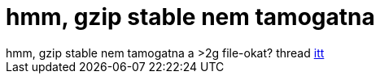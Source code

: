 = hmm, gzip stable nem tamogatna

:slug: hmm_gzip_stable_nem_tamogatna
:category: regi
:tags: hu
:date: 2005-08-07T20:47:37Z
++++
hmm, gzip stable nem tamogatna a &gt;2g file-okat? thread <A href="http://lists.gnu.org/archive/html/bug-gnu-utils/2000-10/msg00099.html" target=_self>itt</A>
++++
